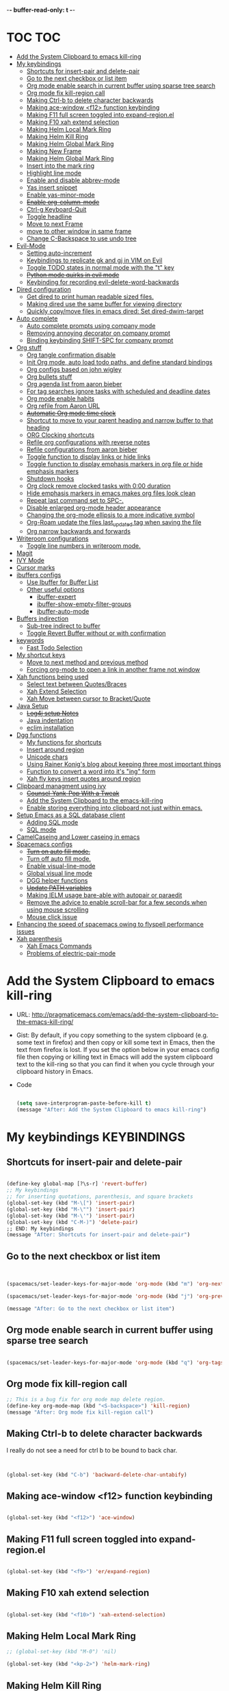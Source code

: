 -*- buffer-read-only: t -*-

#+TAGS: KEYBINDINGS ORG BUG_FIX EVIL_MODE SO_Solution TOC

* TOC                                                                   :TOC:
- [[#add-the-system-clipboard-to-emacs-kill-ring][Add the System Clipboard to emacs kill-ring]]
- [[#my-keybindings][My keybindings]]
  - [[#shortcuts-for-insert-pair-and-delete-pair][Shortcuts for insert-pair and delete-pair]]
  - [[#go-to-the-next-checkbox-or-list-item][Go to the next checkbox or list item]]
  - [[#org-mode-enable-search-in-current-buffer-using-sparse-tree-search][Org mode enable search in current buffer using sparse tree search]]
  - [[#org-mode-fix-kill-region-call][Org mode fix kill-region call]]
  - [[#making-ctrl-b-to-delete-character-backwards][Making Ctrl-b to delete character backwards]]
  - [[#making-ace-window-f12-function-keybinding][Making ace-window <f12> function keybinding]]
  - [[#making-f11-full-screen-toggled-into-expand-regionel][Making F11 full screen toggled into expand-region.el]]
  - [[#making-f10-xah-extend-selection][Making F10 xah extend selection]]
  - [[#making-helm-local-mark-ring][Making Helm Local Mark Ring]]
  - [[#making-helm-kill-ring][Making Helm Kill Ring]]
  - [[#making-helm-global-mark-ring][Making Helm Global Mark Ring]]
  - [[#making-new-frame][Making New Frame]]
  - [[#making-helm-global-mark-ring-1][Making Helm Global Mark Ring]]
  - [[#insert-into-the-mark-ring][Insert into the mark ring]]
  - [[#highlight-line-mode][Highlight line mode]]
  - [[#enable-and-disable-abbrev-mode][Enable and disable abbrev-mode]]
  - [[#yas-insert-snippet][Yas insert snippet]]
  - [[#enable-yas-minor-mode][Enable yas-minor-mode]]
  - [[#enable-org-column-mode][+Enable org-column-mode+]]
  - [[#ctrl-g-keyboard-quit][Ctrl-g Keyboard-Quit]]
  - [[#toggle-headline][Toggle headline]]
  - [[#move-to-next-frame][Move to next Frame]]
  - [[#move-to-other-window-in-same-frame][move to other window in same frame]]
  - [[#change-c-backspace-to-use-undo-tree][Change C-Backspace to use undo tree]]
- [[#evil-mode][Evil-Mode]]
  - [[#setting-auto-increment][Setting auto-increment]]
  - [[#keybindings-to-replicate-gk-and-gj-in-vim-on-evil][Keybindings to replicate gk and gj in VIM on Evil]]
  - [[#toggle-todo-states-in-normal-mode-with-the-t-key][Toggle TODO states in normal mode with the "t" key]]
  - [[#python-mode-quirks-in-evil-mode][+Python mode quirks in evil mode+]]
  - [[#keybinding-for-recording-evil-delete-word-backwards][Keybinding for recording evil-delete-word-backwards]]
- [[#dired-configuration][Dired configuration]]
  - [[#get-dired-to-print-human-readable-sized-files][Get dired to print human readable sized files.]]
  - [[#making-dired-use-the-same-buffer-for-viewing-directory][Making dired use the same buffer for viewing directory]]
  - [[#quickly-copymove-files-in-emacs-dired-set-dired-dwim-target][Quickly copy/move files in emacs dired: Set dired-dwim-target]]
- [[#auto-complete][Auto complete]]
  - [[#auto-complete-prompts-using-company-mode][Auto complete prompts using company mode]]
  - [[#removing-annoying-decorator-on-company-prompt][Removing annoying decorator on company prompt]]
  - [[#binding-keybinding-shift-spc-for-company-prompt][Binding keybinding SHIFT-SPC for company prompt]]
- [[#org-stuff][Org stuff]]
  - [[#org-tangle-confirmation-disable][Org tangle confirmation disable]]
  - [[#init-org-mode-auto-load-todo-paths-and-define-standard-bindings][Init Org mode, auto load todo paths, and define standard bindings]]
  - [[#org-configs-based-on-john-wigley][Org configs based on john wigley]]
  - [[#org-bullets-stuff][Org bullets stuff]]
  - [[#org-agenda-list-from-aaron-bieber][Org agenda list from aaron bieber]]
  - [[#for-tag-searches-ignore-tasks-with-scheduled-and-deadline-dates][For tag searches ignore tasks with scheduled and deadline dates]]
  - [[#org-mode-enable-habits][Org mode enable habits]]
  - [[#org-refile-from-aaron-url][Org refile from Aaron URL]]
  - [[#automatic-org-mode-time-clock][+Automatic Org mode time clock+]]
  - [[#shortcut-to-move-to-your-parent-heading-and-narrow-buffer-to-that-heading][Shortcut to move to your parent heading and narrow buffer to that heading]]
  - [[#org-clocking-shortcuts][ORG Clocking shortcuts]]
  - [[#refile-org-configurations-with-reverse-notes][Refile org configurations with reverse notes]]
  - [[#refile-configurations-from-aaron-bieber][Refile configurations from aaron bieber]]
  - [[#toggle-function-to-display-links-or-hide-links][Toggle function to display links or hide links]]
  - [[#toggle-function-to-display-emphasis-markers-in-org-file-or-hide-emphasis-markers][Toggle function to display emphasis markers in org file or hide emphasis markers]]
  - [[#shutdown-hooks][Shutdown hooks]]
  - [[#org-clock-remove-clocked-tasks-with-000-duration][Org clock remove clocked tasks with 0:00 duration]]
  - [[#hide-emphasis-markers-in-emacs-makes-org-files-look-clean][Hide emphasis markers in emacs makes org files look clean]]
  - [[#repeat-last-command-set-to-spc-][Repeat last command set to SPC-.]]
  - [[#disable-enlarged-org-mode-header-appearance][Disable enlarged org-mode header appearance]]
  - [[#changing-the-org-mode-ellipsis-to-a-more-indicative-symbol][Changing the org-mode ellipsis to a more indicative symbol]]
  - [[#org-roam-update-the-files-last_updated-tag-when-saving-the-file][Org-Roam update the files last_updated tag when saving the file]]
  - [[#org-narrow-backwards-and-forwards][Org narrow backwards and forwards]]
- [[#writeroom-configurations][Writeroom configurations]]
  - [[#toggle-line-numbers-in-writeroom-mode][Toggle line numbers in writeroom mode.]]
- [[#magit][Magit]]
- [[#ivy-mode][IVY Mode]]
- [[#cursor-marks][Cursor marks]]
- [[#ibuffers-configs][ibuffers configs]]
  - [[#use-ibuffer-for-buffer-list][Use Ibuffer for Buffer List]]
  - [[#other-useful-options][Other useful options]]
    - [[#ibuffer-expert][ibuffer-expert]]
    - [[#ibuffer-show-empty-filter-groups][ibuffer-show-empty-filter-groups]]
    - [[#ibuffer-auto-mode][ibuffer-auto-mode]]
- [[#buffers-indirection][Buffers indirection]]
  - [[#sub-tree-indirect-to-buffer][Sub-tree indirect to buffer]]
  - [[#toggle-revert-buffer-without-or-with-confirmation][Toggle Revert Buffer without or with confirmation]]
- [[#keywords][keywords]]
  - [[#fast-todo-selection][Fast Todo Selection]]
- [[#my-shortcut-keys][My shortcut keys]]
  - [[#move-to-next-method-and-previous-method][Move to next method and previous method]]
  - [[#forcing-org-mode-to-open-a-link-in-another-frame-not-window][Forcing org-mode to open a link in another frame not window]]
- [[#xah-functions-being-used][Xah functions being used]]
  - [[#select-text-between-quotesbraces][Select text between Quotes/Braces]]
  - [[#xah-extend-selection][Xah Extend Selection]]
  - [[#xah-move-between-cursor-to-bracketquote][Xah Move between cursor to Bracket/Quote]]
- [[#java-setup][Java Setup]]
  - [[#log4j-setup-notes][+Log4j setup Notes+]]
  - [[#java-indentation][Java indentation]]
  - [[#eclim-installation][eclim installation]]
- [[#dgg-functions][Dgg functions]]
  - [[#my-functions-for-shortcuts][My functions for shortcuts]]
  - [[#insert-around-region][Insert around region]]
  - [[#unicode-chars][Unicode chars]]
  - [[#using-rainer-konigs-blog-about-keeping-three-most-important-things][Using Rainer Konig's blog about keeping three most important things]]
  - [[#function-to-convert-a-word-into-its-ing-form][Function to convert a word into it's "ing" form]]
  - [[#xah-fly-keys-insert-quotes-around-region][Xah fly keys insert quotes around region]]
- [[#clipboard-managment-using-ivy][Clipboard managment using ivy]]
  - [[#counsel-yank-pop-with-a-tweak][+Counsel-Yank-Pop With a Tweak+]]
  - [[#add-the-system-clipboard-to-the-emacs-kill-ring][Add the System Clipboard to the emacs-kill-ring]]
  - [[#enable-storing-everything-into-clipboard-not-just-within-emacs][Enable storing everything into clipboard not just within emacs.]]
- [[#setup-emacs-as-a-sql-database-client][Setup Emacs as a SQL database client]]
  - [[#adding-sql-mode][Adding SQL mode]]
  - [[#sql-mode][SQL mode]]
- [[#camelcaseing-and-lower-caseing-in-emacs][CamelCaseing and Lower caseing in emacs]]
- [[#spacemacs-configs][Spacemacs configs]]
  - [[#turn-on-auto-fill-mode][+Turn on auto fill mode.+]]
  - [[#turn-off-auto-fill-mode][Turn off auto fill mode.]]
  - [[#enable-visual-line-mode][Enable visual-line-mode]]
  - [[#global-visual-line-mode][Global visual line mode]]
  - [[#dgg-helper-functions][DGG helper functions]]
  - [[#update-path-variables][+Update PATH variables+]]
  - [[#making-ielm-usage-bare-able-with-autopair-or-paraedit][Making IELM usage bare-able with autopair or paraedit]]
  - [[#remove-the-advice-to-enable-scroll-bar-for-a-few-seconds-when-using-mouse-scrolling][Remove the advice to enable scroll-bar for a few seconds when using mouse scrolling]]
  - [[#mouse-click-issue][Mouse click issue]]
- [[#enhancing-the-speed-of-spacemacs-owing-to-flyspell-performance-issues][Enhancing the speed of spacemacs owing to flyspell performance issues]]
- [[#xah-parenthesis][Xah parenthesis]]
  - [[#xah-emacs-commands][Xah Emacs Commands]]
  - [[#problems-of-electric-pair-mode][Problems of electric-pair-mode]]

* Add the System Clipboard to emacs kill-ring
- URL: http://pragmaticemacs.com/emacs/add-the-system-clipboard-to-the-emacs-kill-ring/

- Gist:
  By default, if you copy something to the system clipboard (e.g. some text in firefox) and then copy or kill some text in Emacs, then the text from firefox is lost. If you set the option below in your emacs config file then copying or killing text in Emacs will add the system clipboard text to the kill-ring so that you can find it when you cycle through your clipboard history in Emacs.

- Code
  #+BEGIN_SRC emacs-lisp :results silent

    (setq save-interprogram-paste-before-kill t)
    (message "After: Add the System Clipboard to emacs kill-ring")

  #+END_SRC


* My keybindings                                                :KEYBINDINGS:

** Shortcuts for insert-pair and delete-pair
#+BEGIN_SRC emacs-lisp :results silent

  (define-key global-map [?\s-r] 'revert-buffer)
  ;; My keybindings
  ;; for inserting quotations, parenthesis, and square brackets
  (global-set-key (kbd "M-\[") 'insert-pair)
  (global-set-key (kbd "M-\"") 'insert-pair)
  (global-set-key (kbd "M-\'") 'insert-pair)
  (global-set-key (kbd "C-M-)") 'delete-pair)
  ;; END: My keybindings
  (message "After: Shortcuts for insert-pair and delete-pair")

#+END_SRC

** Go to the next checkbox or list item
#+BEGIN_SRC emacs-lisp :results silent


  (spacemacs/set-leader-keys-for-major-mode 'org-mode (kbd "m") 'org-next-item)

  (spacemacs/set-leader-keys-for-major-mode 'org-mode (kbd "j") 'org-previous-item)

  (message "After: Go to the next checkbox or list item")
#+END_SRC

** Org mode enable search in current buffer using sparse tree search
#+BEGIN_SRC emacs-lisp :results silent

  (spacemacs/set-leader-keys-for-major-mode 'org-mode (kbd "q") 'org-tags-sparse-tree)

#+END_SRC

** Org mode fix kill-region call
#+begin_src emacs-lisp :results silent
  ;; This is a bug fix for org mode map delete region.
  (define-key org-mode-map (kbd "<S-backspace>") 'kill-region)
  (message "After: Org mode fix kill-region call")
#+end_src




** Making Ctrl-b to delete character backwards
I really do not see a need for ctrl b to be bound to back char.
#+BEGIN_SRC emacs-lisp :results silent


  (global-set-key (kbd "C-b") 'backward-delete-char-untabify)

#+END_SRC


** Making ace-window <f12> function keybinding
#+BEGIN_SRC emacs-lisp :results silent

(global-set-key (kbd "<f12>") 'ace-window)

#+END_SRC

** Making F11 full screen toggled into expand-region.el
#+BEGIN_SRC emacs-lisp :results silent

  (global-set-key (kbd "<f9>") 'er/expand-region)

#+END_SRC

** Making F10 xah extend selection
#+BEGIN_SRC emacs-lisp :results silent

  (global-set-key (kbd "<f10>") 'xah-extend-selection)

#+END_SRC

** Making Helm Local Mark Ring
#+BEGIN_SRC emacs-lisp :results silent
  ;; (global-set-key (kbd "M-0") 'nil)

  (global-set-key (kbd "<kp-2>") 'helm-mark-ring)

#+END_SRC

** Making Helm Kill Ring
#+BEGIN_SRC emacs-lisp :results silent

  (global-set-key (kbd "<kp-1>") 'helm-show-kill-ring)

#+END_SRC

** Making Helm Global Mark Ring
#+BEGIN_SRC emacs-lisp :results silent

  ;; (global-set-key (kbd "<kp-4>") 'helm-global-mark-ring)

#+END_SRC

** Making New Frame
#+BEGIN_SRC emacs-lisp :results silent

  (global-set-key (kbd "<kp-4>") 'make-frame)

#+END_SRC

** Making Helm Global Mark Ring
#+BEGIN_SRC emacs-lisp :results silent

  (global-set-key (kbd "<kp-5>") 'follow-mode)

#+END_SRC

** Insert into the mark ring
#+BEGIN_SRC emacs-lisp :results silent
  (global-set-key (kbd "<kp-6>") 'set-mark-command)
#+END_SRC

** Highlight line mode                                          :deprecated:

#+BEGIN_SRC emacs-lisp :results silent
  ;; (global-set-key (kbd "<kp-7>") 'hl-line-mode)
#+END_SRC


** Enable and disable abbrev-mode
  #+begin_src emacs-lisp :results silent
  (global-set-key (kbd "<kp-7>") 'abbrev-mode)
  #+end_src

** Yas insert snippet
#+BEGIN_SRC emacs-lisp :results silent
  (global-set-key (kbd "<kp-8>") 'yas-insert-snippet)
#+END_SRC


** Enable yas-minor-mode
#+BEGIN_SRC emacs-lisp :results silent
  (global-set-key (kbd "<kp-3>") 'yas-minor-mode)
#+END_SRC


** +Enable org-column-mode+
#+BEGIN_SRC emacs-lisp :results silent
  ;; (global-set-key (kbd "<kp-9>") 'org-columns)
#+END_SRC


** Ctrl-g Keyboard-Quit
#+BEGIN_SRC emacs-lisp :results silent
  (global-set-key (kbd "<kp-0>") 'keyboard-quit)
#+END_SRC

** Toggle headline
#+BEGIN_SRC emacs-lisp :results silent
  (global-set-key (kbd "<f2>") 'spacemacs/toggle-mode-line)
#+END_SRC



** Move to next Frame
#+BEGIN_SRC emacs-lisp :results silent
  (global-set-key (kbd "<kp-9>") 'other-frame)
#+END_SRC

** move to other window in same frame
#+BEGIN_SRC emacs-lisp :results silent
  (global-set-key (kbd "<insert>") 'other-window)
#+END_SRC

** Change C-Backspace to use undo tree
#+BEGIN_SRC emacs-lisp :results silent

(global-unset-key (kbd "<C-backspace>"))
(global-set-key (kbd "<C-backspace>") 'undo-tree-undo)

#+END_SRC


* Evil-Mode                                                       :EVIL_MODE:
** Setting auto-increment
:PROPERTIES:
:ID:       78cd2a12-c3cc-49b5-a0cd-16995bda665f
:END:
- URL :: [[Https://github.com/syl20bnr/spacemacs/issues/9914][URL-used-to-resolve-issue]]

#+BEGIN_SRC emacs-lisp :results silent
;; (require 'evil-numbers)
1
(evil-define-key 'normal global-map (kbd "C-a") 'evil-numbers/inc-at-pt)
(evil-define-key 'normal global-map (kbd "C-s") 'evil-numbers/dec-at-pt)
;; (evil-define-key 'normal global-map (kbd "C-x") 'evil-numbers/dec-at-pt)
(message "After: Setting auto-increment")
#+END_SRC
** Keybindings to replicate gk and gj in VIM on Evil           :KEYBINDINGS:
#+BEGIN_SRC emacs-lisp :results silent
  ;; (with-eval-after-load 'evil-maps
  ;;   (spacemacs/set-leader-keys-for-major-mode 'evil-mode (kbd "oj") 'evil-next-line)
  ;;   (spacemacs/set-leader-keys-for-major-mode 'evil-mode (kbd "ok") 'evil-previous-line))

  (spacemacs/set-leader-keys-for-minor-mode 'evil-mode (kbd "oj") 'evil-next-line)
  (spacemacs/set-leader-keys-for-minor-mode 'evil-mode (kbd "oj") 'evil-next-line)

  (spacemacs/set-leader-keys-for-major-mode 'evil-mode (kbd "oj") 'evil-next-line)
  (spacemacs/set-leader-keys-for-major-mode 'evil-mode (kbd "ok") 'evil-previous-line)

  (spacemacs/set-leader-keys "oj" 'evil-next-line)
  (spacemacs/set-leader-keys "ok" 'evil-previous-line)

  (message "After: Keybindings to replicate gk and gj in VIM on Evil")
#+END_SRC
** Toggle TODO states in normal mode with the "t" key          :KEYBINDINGS:
#+BEGIN_SRC emacs-lisp :tangle no :results silent

  ;; Toggle TODO states in normal mode with the "Tt" key
  ;; (evil-define-key 'normal org-mode-map "Tt" 'org-todo)
;; (message "After: Toggle TODO states in normal mode with the "t" key")

#+END_SRC
** +Python mode quirks in evil mode+                     :KEYBINDINGS:BUG_FIX:
#+BEGIN_SRC emacs-lisp :tangle no :results silent

  ;; (setq evilmi-always-simple-jump t) is an option for advanced users. Jump algorithm using python indentation is still usable but with lower priority when this flag is on.
  ;; https://github.com/redguardtoo/evil-matchit/issues/75
  ;; (setq evilmi-always-simple-jump t)
  ;; (setq revert-without-query '(".*"))
  ;; (global-auto-revert-mode)

#+END_SRC
** Keybinding for recording evil-delete-word-backwards
#+BEGIN_SRC emacs-lisp :results silent

    ;; (evil-define-key 'insert global-map (kbd "C-w") 'evil-delete-backward-word)


    ;; (define-key evil-insert-state-map (kbd "C-w") 'evil-delete-backward-word)

  (global-set-key (kbd "C-w") 'evil-delete-backward-word)
  ;; (define-key evil-insert-state-map (kbd "C-w") 'evil-delete-backward-word)
  ;; (evil-define-key 'insert global-map (kbd "C-w") 'evil-delete-backward-word)
  (message "After: Keybinding for recording evil-delete-word-backward")

#+END_SRC


* Dired configuration
** Get dired to print human readable sized files.
#+BEGIN_SRC emacs-lisp :results silent

  (setq dired-listing-switches "-alh")
  (message "After: Get dired to print human readable sized files.")

#+END_SRC

** Making dired use the same buffer for viewing directory
#+BEGIN_SRC emacs-lisp :results silent

  (require 'dired )

  (define-key dired-mode-map (kbd "RET") 'dired-find-alternate-file) ; was dired-advertised-find-file

  (define-key dired-mode-map (kbd "^") (lambda () (interactive) (find-alternate-file "..")))  ; was dired-up-director

  (message "After: Making dired use the same buffer for viewing directory")
#+END_SRC


** Quickly copy/move files in emacs dired: Set dired-dwim-target
URL: https://emacs.stackexchange.com/questions/5603/how-to-quickly-copy-move-file-in-emacs-dired
#+BEGIN_SRC emacs-lisp :results silent

  (setq dired-dwim-target t)

  (message "After: Quickly copy/move files in emacs dired: Set dired-dwim-target")

#+END_SRC

* Auto complete
** Auto complete prompts using company mode
URL: https://github.com/syl20bnr/spacemacs/issues/4284
#+BEGIN_SRC emacs-lisp :results silent

  (add-hook 'company-mode-hook
            (lambda()
              (global-set-key (kbd "S-SPC") 'company-complete)))
(message "After: Auto complete prompts using company mode")
#+END_SRC
** Removing annoying decorator on company prompt
URL: https://www.reddit.com/r/emacs/comments/n41prc/what_is_this_abc_prefix_in_company_mode_that_i/
#+BEGIN_SRC emacs-lisp :results silent

;; Config auto complete
;; not necessary because of spacemacs config layer
;; (setq company-idle-delay 0.1)

;; remove the annoying abc characters in complete-at-point
;; company-complete
;;
(setq company-format-margin-function nil)
(message "After: Removing annoying decorator on company prompt")

#+END_SRC
** Binding keybinding SHIFT-SPC for company prompt
#+BEGIN_SRC emacs-lisp :results silent

  (add-hook 'company-mode-hook
            (lambda()
              (global-set-key (kbd "S-SPC") 'company-complete)))
(message "After: Binding keybinding SHIFT-SPC for company prompt")
#+END_SRC


* Org stuff                                                             :ORG:
** Org tangle confirmation disable
Stop asking for code evaluation confirmation every single time
url: [[https://emacs.stackexchange.com/questions/2945/org-babel-eval-with-no-confirmation-is-explicit-eval-yes][yes stop asking every time]]
#+BEGIN_SRC emacs-lisp :results silent
  (defun dgg/org-confirm-babel-evaluate (lang body)
    (not (or
          (string= lang "java")
          (string= lang "python")
          (string= lang "C")
          (string= lang "c++")
          (string= lang "plantuml")
          ;; (string= lang "elisp")
          ;; (string= lang "shell")
          (string= lang "cpp"))))
  (setq org-confirm-babel-evaluate 'dgg/org-confirm-babel-evaluate)
  (message "After: Org tangle confirmation disable")
#+END_SRC

** Init Org mode, auto load todo paths, and define standard bindings
#+BEGIN_SRC emacs-lisp :results silent
;;;
;;;  Org Mode
;;;
(add-to-list 'load-path (expand-file-name "~/git/org-mode/lisp"))
(add-to-list 'auto-mode-alist '("\\.\\(org\\|org_archive\\|txt\\)$" . org-mode))
(require 'org)
(message "after: init org mode, auto load todo paths, and define standard bindings")
;;(setq org-directory "~/dropbox/org ~/workdir/inter/interview")
;;(setq org-default-notes-file "~/dropbox/org/refile.org")

;;
;; Standard key bindings
;; (global-set-key "\C-cb" 'org-iswitchb)

#+END_SRC

** Org configs based on john wigley

- Blog: [[http://newartisans.com/2007/08/using-org-mode-as-a-day-planner/][notes-john-wigley]]

#+BEGIN_SRC emacs-lisp :results silent

  (setq org-agenda-start-on-weekday nil)
  (setq org-agenda-skip-deadline-if-done t)
  (setq org-agenda-skip-scheduled-if-done t)
  (message "After:Org configs based on john wigley")

#+END_SRC

** Org bullets stuff
#+BEGIN_SRC emacs-lisp :results silent
  ;; https://orgmode.org/manual/Handling-links.html
  (global-set-key (kbd "C-c l") 'org-store-link)
  ;; (global-set-key "\C-cl" 'org-store-link)
  (global-set-key (kbd "C-c a") 'org-agenda)
  ;; (global-set-key "\C-ca" 'org-agenda)
  (global-set-key (kbd "C-c C-l") 'org-insert-link)
  ;;(add-hook 'org-load-hook
  ;;  (lambda ()
  ;;    (define-key org-mode-map "\M-n" 'org-next-link)
  ;;    (define-key org-mode-map "\M-p" 'org-previous-link)))

  ;; setting fontify for better java
  ;; further explanantion here:
  ;; https://orgmode.org/worg/org-contrib/babel/examples/fontify-src-code-blocks.html
  ;; (setq org-src-fontify-natively t)
  (message "After: Org bullets stuff")
#+END_SRC

** Org agenda list from aaron bieber
Using the agenda: [https://blog.aaronbieber.com/2016/01/30/dig-into-org-mode.html]

- Good ::
    #+BEGIN_SRC emacs-lisp :results silent

    (defun dgg-pop-to-org-agenda (split)
      "Visit the org agenda, in the current window or a SPLIT."
      (interactive "P")
      (org-agenda-list)
      (when (not split)
          (delete-other-windows)))

    ;; (define-key global-map (kbd "C-<f12>") 'dgg-pop-to-org-agenda)
    (global-set-key (kbd "C-<f12>") 'dgg-pop-to-org-agenda)
    (message "After: Org agenda list from aaron bieber")
    #+END_SRC


    The "dgg" part is just a namespace prefix that I use for all of my custom functions for historical reasons I won't go into; the important part is the ~split~ argument, which allows me to optionally allow the window to split as it does normally by specifying a prefix.


** For tag searches ignore tasks with scheduled and deadline dates
#+BEGIN_SRC emacs-lisp :results silent
  (setq org-agenda-tags-todo-honor-ignore-options t)
  (message "After: For tag searches ignore tasks with scheduled and deadline dates")
#+END_SRC

** Org mode enable habits
[[http://lists.gnu.org/archive/html/emacs-orgmode//2010-04/msg00122.html][enable org habits]]

#+BEGIN_SRC emacs-lisp :results silent
  ;; Adding org-habit to the end of the list
  (add-to-list 'org-modules 'org-habit t)

  (setq org-habit-graph-column 80)
  (setq org-habit-show-habits-only-for-today nil)
  (message "After: Org mode enable habits")
#+END_SRC

** Org refile from Aaron URL
[[https://blog.aaronbieber.com/2017/03/19/organizing-notes-with-refile.html][refile-notes-aaron-blog]]

- Refile targets with lower level
  #+BEGIN_SRC emacs-lisp :results silent
    (setq org-refile-targets '((nil :maxlevel . 10)
                               (org-agenda-files :maxlevel . 5)))
    (message "After: Refile targets with lower level")
  #+END_SRC

- Refile to the Top Level
  #+BEGIN_SRC emacs-lisp :results silent
  (setq org-refile-use-outline-path 'file)
  (message "After: Refile to the Top Level")
  #+END_SRC
- Creating new parents
  #+BEGIN_SRC emacs-lisp :results silent
  (setq org-outline-path-complete-in-steps nil)
  (message "After: Creating new parents")
  #+END_SRC
- Creating New Parents
  #+BEGIN_SRC emacs-lisp :results silent
  (setq org-refile-allow-creating-parent-nodes 'confirm)
  (message "After: Creating New Parents")
  #+END_SRC

** +Automatic Org mode time clock+
URLs used for this feature:
- [[https://lists.gnu.org/archive/html/emacs-orgmode/2009-04/msg00315.html][discussion]]
- [[https://www.gnu.org/software/emacs/manual/html_node/elisp/Advising-Functions.html][what's advicing function do?]]
-[[https://sachachua.com/blog/2007/12/clocking-time-with-emacs-org/#disqus_thread][ sacha's notes for the same feature]]
#+BEGIN_SRC emacs-lisp :results silent
    ;; (setq org-clock-in-switch-to-state "IN_PROGRESS")

    ;; https://lists.gnu.org/archive/html/emacs-orgmode/2009-04/msg00315.html
    ;; org-mode automatic clocking on TODO
    ;; ------------------------------------------------------------------
    ;; (defun sacha/org-clock-in-if-starting ()
    ;;   "Clock in when the task is marked IN_PROGRESS."
    ;;   (when (and (string= org-state "IN_PROGRESS")
    ;;              (not (string= org-last-state org-state)))
    ;;     (org-clock-in)))

    ;; (defadvice org-clock-in (after sacha activate)
    ;;   "Set this task's status to 'IN_PROGRESS'."
    ;;   (org-todo "IN_PROGRESS"))

    ;; (defadvice org-clock-out (after sacha activate)
    ;;   "When clocking out set this task's status to 'WAITING'.
    ;; When you want to close a task simply state change to 'DONE'"
    ;;   (when (not (string= org-state "DONE")) (org-todo "WAITING")))

    ;; (defun sacha/org-clock-out-if-waiting ()
    ;;   "Clock out when the task is marked WAITING."
    ;;   (when (and (string= org-state "WAITING")
    ;;              (not (string= org-last-state org-state)))
    ;;     (org-clock-out)))
    ;;    (when (and (string= state "WAITING")
    ;;               (equal (marker-buffer org-clock-marker) (current-buffer))
    ;;               (< (point) org-clock-marker)
    ;;               (> (save-excursion (outline-next-heading) (point))
    ;;	                 org-clock-marker)
    ;;	            (not (string= last-state state)))

    ;; (add-hook 'org-clock-out-hook 'sacha/org-clock-out-if-waiting)
    ;; (add-hook 'org-after-todo-state-change-hook 'sacha/org-clock-in-if-starting)
    ;; (add-hook 'org-after-todo-state-change-hook 'sacha/org-clock-out-if-waiting)

    ;; start the clock if there is a IN_PROGRESS todo tag in template
    ;--------------------------------------------------------------------
    ;; (add-hook 'org-clock-in-hook 'my-start-clock-if-needed)
    ;; (add-hook 'org-clock-in-hook 'sacha/org-clock-in-if-starting)
    ;; (add-hook 'org-remember-before-finalize-hook 'my-start-clock-if-needed)

  ;; (defun my-start-clock-if-needed ()
  ;;     (save-excursion
  ;;       (goto-char (point-min))
  ;;       (when (re-search-forward "*+ IN_PROGRESS" nil t)
  ;;         (change-todo-state-on-old-clock)
  ;;         (org-clock-in))))

    ; change the state of the old clock
    ;---------------------------------------------------------------------------
  ;;   (defun change-todo-state-on-old-clock ()
  ;;     "Change the state of the old clock.
  ;; Function old-clock needs state changed if WAITING."
  ;;     (save-excursion
  ;;       (progn
  ;;         (when (marker-buffer org-clock-marker)
  ;;           (set-buffer (marker-buffer org-clock-marker))
  ;;           (goto-char (point-min))
  ;;           (when  (re-search-forward "^\*+ IN_PROGRESS" nil t)
  ;;             (org-todo "WAITING"))))))


#+END_SRC

** Shortcut to move to your parent heading and narrow buffer to that heading :KEYBINDINGS:
#+BEGIN_SRC emacs-lisp :results silent

  (spacemacs/set-leader-keys-for-major-mode 'org-mode "sp" 'mb/org-narrow-to-parent)
  (message "After: Shortcut to move to your parent heading and narrow buffer to that heading")

#+END_SRC

** ORG Clocking shortcuts                                      :KEYBINDINGS:
#+BEGIN_SRC emacs-lisp :results silent

  (spacemacs/set-leader-keys-for-major-mode 'org-mode "I" 'org-clock-in)
  (spacemacs/set-leader-keys-for-major-mode 'org-mode "O" 'org-clock-out)
  (message "After: ORG Clocking shortcuts")

#+END_SRC


** Refile org configurations with reverse notes
#+BEGIN_SRC emacs-lisp :results silent

  ;; Refile notes to top
  (setq org-reverse-note-order t)
  (message "After: Refile org configurations with reverse notes")
#+END_SRC

** Refile configurations from aaron bieber
#+BEGIN_SRC emacs-lisp :results silent

  ;; Refile URL
  ;; configurations: https://blog.aaronbieber.com/2017/03/19/organizing-notes-with-refile.html
  ;; adding current file into refile target: https://www.reddit.com/r/orgmode/comments/g5006o/can_you_add_the_current_file_to_orgrefiletargets/
  ;; (setq org-refile-targets '((org-agenda-files :maxlevel . 5)
  ;;                            (org-buffer-list :maxlevel . 2)))
  (setq org-refile-targets '((nil :maxlevel . 9)
                             (org-agenda-files :maxlevel . 5)))
  (setq org-refile-use-outline-path 'file)
  (setq org-outline-path-complete-in-steps nil)
  (setq org-refile-allow-creating-parent-nodes 'confirm)
  (message "After: Refile configurations from aaron bieber")


#+END_SRC


** Toggle function to display links or hide links              :KEYBINDINGS:
:PROPERTIES:
:ID:       71089dbe-9801-4e81-a78e-a21a59023bc1
:END:
URL: https://emacs.stackexchange.com/questions/5387/show-org-mode-hyperlink-as-plain-text
#+BEGIN_SRC emacs-lisp :results silent
  (defun dgg-org-toggle-link-display ()
      "Toggle the literal or descriptive display of links."
      (interactive)
      (if org-descriptive-links
          (progn (org-remove-from-invisibility-spec '(org-link))
                  (org-restart-font-lock)
                  (setq org-descriptive-links nil))
          (progn (add-to-invisibility-spec '(org-link))
                (org-restart-font-lock)
                (setq org-descriptive-links t))))

  (spacemacs/set-leader-keys-for-major-mode 'org-mode "l" 'dgg-org-toggle-link-display)
  (message "After: Toggle function to display links or hide links")
#+END_SRC

** Toggle function to display emphasis markers in org file or hide emphasis markers :KEYBINDINGS:
Inspiration: [[id:71089dbe-9801-4e81-a78e-a21a59023bc1][Toggle function to display links or hide links]]
#+BEGIN_SRC emacs-lisp :results silent
  (defun dgg-org-toggle-emphasis-display ()
    "Toggle the emphasis markers or show emphasis markers in org file."
    (interactive)
    (if org-hide-emphasis-markers
        (progn
          (setq org-hide-emphasis-markers nil)
          (message "setq org-hide-emphasis-markers=%s" org-hide-emphasis-markers))
        (progn
          (setq org-hide-emphasis-markers t)
          (message "setq org-hide-emphasis-markers=%s" org-hide-emphasis-markers))))

  (spacemacs/set-leader-keys-for-major-mode 'org-mode "h" 'dgg-org-toggle-emphasis-display)
  (message "After: Toggle function to display emphasis markers in org file or hide emphasis markers")
#+END_SRC

** Shutdown hooks
URL: [[https://emacs.stackexchange.com/questions/21754/how-to-automatically-save-all-org-files-after-marking-a-repeating-item-as-done-i][SO]]

#+BEGIN_SRC emacs-lisp :results silent

  ;; ORG-AGENDA CONFIGURATION
  ;; adding line numbers in tangle code blocks when hitting C-c '
  ;; Wrap long lines in org-mode
  ;; (add-hook 'org-mode-hook 'auto-fill-mode)
  ;; Force headings to be the same Size. Not sure if I'm crazy...
  (add-hook 'org-load-hook #'mb/org-mode-hook)

  ;; Ensure buffers are saved automatically to prevent sync errors
  ;; (add-hook 'auto-save-hook 'org-save-all-org-buffers)

  ;; Save file (if it exists) when cycling TODO states
  (advice-add 'org-todo           :after 'mb/save-buffer-if-file)
  (advice-add 'org-deadline       :after 'mb/save-buffer-if-file)
  (advice-add 'org-schedule       :after 'mb/save-buffer-if-file)
  (advice-add 'org-store-log-note :after 'mb/save-buffer-if-file)
  (message "After: Shutdown hooks")

#+END_SRC

** Org clock remove clocked tasks with 0:00 duration
URL: http://doc.norang.ca/org-mode.html#CaptureTemplates
#+BEGIN_SRC emacs-lisp :results silent

;; Sometimes I change tasks I'm clocking quickly - this removes clocked tasks with 0:00 duration
(setq org-clock-out-remove-zero-time-clocks t)
(message "After: Org clock remove clocked tasks with 0:00 duration")

#+END_SRC


** Hide emphasis markers in emacs makes org files look clean
URL: [[http://doc.norang.ca/org-mode.html#CaptureTemplates][norang]]
#+BEGIN_SRC emacs-lisp :results silent

  ;; (setq org-hide-emphasis-markers t)
  (message "After: Hide emphasis markers in emacs makes org files look clean")

#+END_SRC

** Repeat last command set to SPC-.
#+begin_src emacs-lisp :results silent

  (spacemacs/set-leader-keys (kbd ".") 'repeat-complex-command)
  (message "After: Repeat last command set to SPC-.")

#+end_src

** Disable enlarged org-mode header appearance                 :SO_Solution:
Many themes seem to increase size of headers based on the level. I absolutely hate this, but would still want to keep the theme for headers. I found this solution on stack overflow.
URL: [[https://emacs.stackexchange.com/questions/22584/disable-enlarged-org-mode-header-appearance][SO-solution-for-enlarged-org-mode-headers]]
#+BEGIN_SRC emacs-lisp :results silent

  (defun my/org-mode-hook ()
    "Stop the org-level headers from increasing in height relative to the other text."
    (dolist (face '(org-level-1
                    org-level-2
                    org-level-3
                    org-level-4
                    org-level-5))
    (set-face-attribute face nil :weight 'semi-bold :height 1.0)))

  (add-hook 'org-mode-hook #'my/org-mode-hook)
  (message "After: Disable enlarged org-mode header appearance")

#+END_SRC



** Changing the org-mode ellipsis to a more indicative symbol
URL: https://endlessparentheses.com/changing-the-org-mode-ellipsis.html
- Content of the URL not sure if this guys blog will stay forever
  Changing the org-mode ellipsis 02 Nov 2015, by Artur Malabarba.
  The dot-dot-dot ellipsis that org-mode uses to indicate hidden content is usually just fine. It’s only when you’re staring at a document where every line is a folded headline, that you start to feel like they’re a little too much “in your face”. I have a few org files with thousands of lines and hundreds of headlines, and changing that ... to something shorter greatly reduces visual clutter.

  The more straightforward option is to use a proper ellipsis character (the same effect with a third the length).

  (setq org-ellipsis "…")

  The one I’m currently using is a cornered arrow.

  (setq org-ellipsis "⤵")

  Other interesting characters are ▼, ↴, ⬎, ⤷, and ⋱.

- Code
  #+BEGIN_SRC emacs-lisp :results silent

  (setq org-ellipsis "⤵")
  (message "After: Changing the org-mode ellipsis to a more indicative symbol")
  #+END_SRC


** Org-Roam update the files last_updated tag when saving the file

- Description
  There's a healthy discussion here and Zaeph has given a clear example: [[https://org-roam.discourse.group/t/update-a-field-last-modified-at-save/321/4][URL]]
- Code
  #+BEGIN_SRC emacs-lisp :results silent

      (add-hook 'before-save-hook #'zp/org-set-last-modified)

      (defun zp/org-find-time-file-property (property &optional anywhere)
        "Return the position of the time file PROPERTY if it exists.
      When ANYWHERE is non-nil, search beyond the preamble."
        (save-excursion
          (goto-char (point-min))
          (let ((first-heading
                 (save-excursion
                   (re-search-forward org-outline-regexp-bol nil t))))
            (when (re-search-forward (format "^#\\+%s:" property)
                                     (if anywhere nil first-heading)
                                     t)
              (point)))))

      (defun zp/org-has-time-file-property-p (property &optional anywhere)
        "Return the position of time file PROPERTY if it is defined.
      As a special case, return -1 if the time file PROPERTY exists but
      is not defined."
        (when-let ((pos (zp/org-find-time-file-property property anywhere)))
          (save-excursion
            (goto-char pos)
            (if (and (looking-at-p " ")
                     (progn (forward-char)
                            (org-at-timestamp-p 'lax)))
                pos
              -1))))

      (defun zp/org-set-time-file-property (property &optional anywhere pos)
        "Set the time file PROPERTY in the preamble.
      When ANYWHERE is non-nil, search beyond the preamble.
      If the position of the file PROPERTY has already been computed,
      it can be passed in POS."
        (when-let ((pos (or pos
                            (zp/org-find-time-file-property property))))
          (save-excursion
            (goto-char pos)
            (if (looking-at-p " ")
                (forward-char)
              (insert " "))
            (delete-region (point) (line-end-position))
            (let* ((now (format-time-string "[%Y-%m-%d %a %H:%M]")))
              (insert now)))))

      (defun zp/org-set-last-modified ()
        "Update the LAST_MODIFIED file property in the preamble."
        (when (derived-mode-p 'org-mode)
          (zp/org-set-time-file-property "LAST_MODIFIED")))

    (message "After: Org-Roam update the files last_updated tag when saving the file")

  #+END_SRC


** Org narrow backwards and forwards
URL: https://github.com/zaeph/.emacs.d/blob/master/lisp/zp-org.el
#+BEGIN_SRC emacs-lisp :results silent
  ;; source https://github.com/zaeph/.emacs.d/blob/master/lisp/zp-org.el
  (defun zp/org-narrow-forwards ()
    "Move to the next subtree at same level, and narrow the buffer to it."
    (interactive)
    (widen)
    (org-forward-heading-same-level 1)
    (org-narrow-to-subtree)
    (when (called-interactively-p 'any)
      (message "Narrowing to next tree.")))

  (defun zp/org-narrow-backwards ()
    "Move to the next subtree at same level, and narrow the buffer to it."
    (interactive)
    (widen)
    (org-backward-heading-same-level 1)
    (org-narrow-to-subtree)
    (when (called-interactively-p 'any)
      (message "Narrowing to previous tree.")))

  (spacemacs/set-leader-keys-for-major-mode 'org-mode "nf" 'zp/org-narrow-forwards)
  (spacemacs/set-leader-keys-for-major-mode 'org-mode "nb" 'zp/org-narrow-backwards)
  (message "After: Org narrow backwards and forwards")
#+END_SRC


* Writeroom configurations

** Toggle line numbers in writeroom mode.                      :KEYBINDINGS:
URL: Fix the before evaluation error from here: https://github.com/syl20bnr/spacemacs/pull/9087/files#
#+BEGIN_SRC emacs-lisp :results silent

  (with-eval-after-load 'writeroom
    (spacemacs/set-leader-keys-for-minor-mode 'writeroom-mode "n" 'spacemacs/toggle-line-numbers))
  (message "After: Toggle line numbers in writeroom mode.")
#+END_SRC


* Magit
I use magit to handle version control. It’s lovely, but I tweak a few things:

- I bring up the status menu with C-x g.
- Use evil keybindings with magit.
- The default behavior of magit is to ask before pushing. I haven’t had any problems with accidentally pushing, so I’d rather not confirm that every time.
- Per tpope’s suggestions, highlight commit text in the summary line that goes beyond 50 characters.
- On the command line I’ll generally push a new branch with a plain old git push, which automatically creates a tracking branch on (usually) origin. Magit, by default, wants me to manually specify an upstream branch. This binds P P to magit-push-implicitly, which is just a wrapper around git push -v. Convenient!
- I’d like to start in the insert state when writing a commit message.

#+BEGIN_SRC emacs-lisp :results silent
  (use-package magit
    :bind
    ("C-x g" . magit-status)

    :config
    ;; (use-package evil-magit)
    (use-package with-editor)
    (setq magit-push-always-verify nil)
    (setq git-commit-summary-max-length 50)

    ;; (with-eval-after-load 'magit-remote
    ;;   (magit-define-popup-action 'magit-push-popup ?P
    ;;     'magit-push-implicitly--desc
    ;;     'magit-push-implicitly ?p t))

    ;; (add-hook 'with-editor-mode-hook 'evil-insert-state)
    )
  (message "After: Magit")
#+END_SRC

* IVY Mode
URL : [[https://oremacs.com/swiper/#key-bindings][key-bindings]]

#+BEGIN_SRC emacs-lisp :results silent

(ivy-mode 1)

(global-set-key (kbd "C-x s") 'swiper)
(message "After: IVY Mode")
#+END_SRC

* Cursor marks
Setting cursor location by marking locations
http://ergoemacs.org/emacs/emacs_jump_to_previous_position.html

To set a mark in emacs use
| keyboard shortcut | Function call      |
|-------------------+--------------------|
| C-c %             | org-mark-ring-push |
| C-c &             | org-mark-ring-goto |

Don't allow more than 6 locations in the buffer
#+BEGIN_SRC emacs-lisp :results silent
(setq mark-ring-max 40)
(setq global-mark-ring-max 40)
#+END_SRC

Tip: Single key <F7> and popping from mark-ring by <F8>
#+BEGIN_SRC emacs-lisp :results silent
  (defun xah-pop-local-mark-ring ()
    "Move cursor to last mark position of current buffer.
  Call this repeatedly will cycle all positions in `mark-ring'.
  URL `http://ergoemacs.org/emacs/emacs_jump_to_previous_position.html'
  Version 2016-04-04"
    (interactive)
    (set-mark-command t))

  ;; (global-set-key (kbd "<f7>") 'pop-global-mark)
  ;; (global-set-key (kbd "<f8>") 'xah-pop-local-mark-ring)
  (message "After: Cursor marks")
#+END_SRC

* ibuffers configs
The source for these configuratios are the following URLs:
URL: [[http://martinowen.net/blog/2010/02/03/tips-for-emacs-ibuffer.html][ibuffers-instructions]]
URL: [[https://cestlaz.github.io/posts/using-emacs-34-ibuffer-emmet/][ibuffer-emmet-mz]]

To use Ibuffer do the following:

** Use Ibuffer for Buffer List
#+BEGIN_SRC emacs-lisp :results silent
  (global-set-key (kbd "C-x C-b") 'ibuffer) ;; Use Ibuffer for Buffer List
  (message "After: Use Ibuffer for Buffer List")
  #+END_SRC

** Other useful options
   There are a few other useful options that I didn’t find out about until I looked through the source:

*** ibuffer-expert
     Unless you turn this variable on you will be prompted every time you want to delete a buffer, even unmodified ones, which is way too cautious for most people. You’ll still be prompted for confirmation when deleting modified buffers after the option has been turned off.
     #+BEGIN_SRC emacs-lisp :results silent
       (setq ibuffer-expert t)
       (message "After: ibuffer-expert")
     #+END_SRC

*** ibuffer-show-empty-filter-groups
     Turning off ibuffer-show-empty-filter-groups is particularly useful, because the empty filter groups can really clutter things up.
     #+BEGIN_SRC emacs-lisp :results silent
       (setq ibuffer-show-empty-filter-groups nil)
       (message "After: ibuffer-show-empty-filter-groups")
     #+END_SRC

*** ibuffer-auto-mode
     =ibuffer-auto-mode= is a minor mode that automatically keeps the buffer list up to date. I turn it on in my =ibuffer-mode-hook=:
     #+BEGIN_SRC emacs-lisp :results silent
       (add-hook 'ibuffer-mode-hook
                 '(lambda ()
                    (ibuffer-auto-mode 1)
                    (ibuffer-switch-to-saved-filter-groups "default")))
       (message "After: ibuffer-auto-mode")
     #+END_SRC

* Buffers indirection

** Sub-tree indirect to buffer
#+BEGIN_SRC emacs-lisp :results silent
(defun org-subtree-to-indirect-buffer ()
  (interactive)
  (let ((ind-buf (concat (buffer-name) "-narrowclone")))
    (if (get-buffer ind-buf)
        (kill-buffer ind-buf))
    (clone-indirect-buffer-other-window ind-buf t)
    (org-narrow-to-subtree)
    (switch-to-buffer ind-buf)))
(message "After: Sub-tree indirect to buffer")
#+END_SRC

** Toggle Revert Buffer without or with confirmation
URL: [[https://www.emacswiki.org/emacs/RevertBuffer][emacs-wiki-email-thread]]
#+BEGIN_SRC emacs-lisp :results silent
  (global-set-key (kbd "s-r")
   (lambda (&optional force-reverting)
     "Interactive call to revert-buffer. Ignoring the auto-save
   file and not requesting for confirmation. When the current buffer
   is modified, the command refuses to revert it, unless you specify
   the optional argument: force-reverting to true."
     (interactive "P")
     ;;(message "force-reverting value is %s" force-reverting)
     (if (or force-reverting (not (buffer-modified-p)))
         (revert-buffer :ignore-auto :noconfirm)
       (error "The buffer has been modified"))))
  (message "After: Toggle Revert Buffer without or with confirmation")
#+END_SRC


* Todo keywords
** Fast Todo Selection
Fast todo selection allows changing from any task todo state to any other state directly.

#+BEGIN_SRC emacs-lisp :results silent
(setq org-use-fast-todo-selection t)

(setq org-treat-S-cursor-todo-selection-as-state-change nil)
(message "After: Fast Todo Selection")
#+END_SRC

* My shortcut keys
** Move to next method and previous method
#+BEGIN_SRC emacs-lisp :results silent
  (global-set-key (kbd "M-[") 'beginning-of-defun)
  (global-set-key (kbd "M-]") 'end-of-defun)
  (message "After: Move to next method and previous method")
#+END_SRC

** Forcing org-mode to open a link in another frame not window
#+BEGIN_SRC emacs-lisp :results silent
(defun dgg/org-open-other-frame ()
  "Jump to bookmark in another frame. See `bookmark-jump' for more."
  (interactive)
  (let ((org-link-frame-setup (cons (cons 'file 'find-file-other-frame) org-link-frame-setup)))
    (org-open-at-point)))

(global-set-key (kbd "C-c 5 C-o") 'dgg/org-open-other-frame)
(message "After: Forcing org-mode to open a link in another frame not window")

#+END_SRC

* Xah functions being used
URL: http://ergoemacs.org/emacs/modernization_mark-word.html
Most of this section is direct rip off of xah's block editing functions.
** Select text between Quotes/Braces
#+BEGIN_SRC emacs-lisp :results silent

  (defun xah-select-text-in-quote ()
    "Select text between the nearest left and right delimiters.
  Delimiters here includes the following chars: \"`<>(){}[]“”‘’‹›«»「」『』【】〖〗《》〈〉〔〕（）
  This command select between any bracket chars, does not consider nesting. For example, if text is
  (a(b)c▮)
  the selected char is “c”, not “a(b)c”.

  URL `http://ergoemacs.org/emacs/modernization_mark-word.html'
  Version 2020-11-24 2021-07-11"
    (interactive)
    (let ( $skipChars $p1 )
      (setq $skipChars "^\"`<>(){}[]“”‘’‹›«»「」『』【】〖〗《》〈〉〔〕（）〘〙")
      (skip-chars-backward $skipChars)
      (setq $p1 (point))
      (skip-chars-forward $skipChars)
      (set-mark $p1)))

  (message "XAH: Select text between Quotes/Braces")
#+END_SRC


"a(b)c"
** Xah Extend Selection
#+BEGIN_SRC emacs-lisp :results silent

  (defun xah-extend-selection ()
    "Select the current word, bracket/quote expression, or expand selection.
  Subsequent calls expands the selection.

  when there's no selection,
  • if cursor is on a any type of bracket (including parenthesis, quotation mark), select whole bracketed thing including bracket
  • else, select current word.

  when there's a selection, the selection extension behavior is still experimental. But when cursor is on a any type of bracket (parenthesis, quote), it extends selection to outer bracket.

  URL `http://ergoemacs.org/emacs/modernization_mark-word.html'
  Version 2020-02-04"
    (interactive)
    (if (region-active-p)
        (progn
          (let (($rb (region-beginning)) ($re (region-end)))
            (goto-char $rb)
            (cond
             ((looking-at "\\s(")
              (if (eq (nth 0 (syntax-ppss)) 0)
                  (progn
                    ;; (message "left bracket, depth 0.")
                    (end-of-line) ; select current line
                    (set-mark (line-beginning-position)))
                (progn
                  ;; (message "left bracket, depth not 0")
                  (up-list -1 t t)
                  (mark-sexp))))
             ((eq $rb (line-beginning-position))
              (progn
                (goto-char $rb)
                (let (($firstLineEndPos (line-end-position)))
                  (cond
                   ((eq $re $firstLineEndPos)
                    (progn
                      ;; (message "exactly 1 line. extend to next whole line." )
                      (forward-line 1)
                      (end-of-line)))
                   ((< $re $firstLineEndPos)
                    (progn
                      ;; (message "less than 1 line. complete the line." )
                      (end-of-line)))
                   ((> $re $firstLineEndPos)
                    (progn
                      ;; (message "beginning of line, but end is greater than 1st end of line" )
                      (goto-char $re)
                      (if (eq (point) (line-end-position))
                          (progn
                            ;; (message "exactly multiple lines" )
                            (forward-line 1)
                            (end-of-line))
                        (progn
                          ;; (message "multiple lines but end is not eol. make it so" )
                          (goto-char $re)
                          (end-of-line)))))
                   (t (error "logic error 42946" ))))))
             ((and (> (point) (line-beginning-position)) (<= (point) (line-end-position)))
              (progn
                ;; (message "less than 1 line" )
                (end-of-line) ; select current line
                (set-mark (line-beginning-position))))
             (t
              ;; (message "last resort" )
              nil))))
      (progn
        (cond
         ((looking-at "\\s(")
          ;; (message "left bracket")
          (mark-sexp)) ; left bracket
         ((looking-at "\\s)")
          ;; (message "right bracket")
          (backward-up-list) (mark-sexp))
         ((looking-at "\\s\"")
          ;; (message "string quote")
          (mark-sexp)) ; string quote
         ;; ((and (eq (point) (line-beginning-position)) (not (looking-at "\n")))
         ;;  (message "beginning of line and not empty")
         ;;  (end-of-line)
         ;;  (set-mark (line-beginning-position)))
         ((or (looking-back "\\s_" 1) (looking-back "\\sw" 1))
          ;; (message "left is word or symbol")
          (skip-syntax-backward "_w" )
          ;; (re-search-backward "^\\(\\sw\\|\\s_\\)" nil t)
          (push-mark)
          (skip-syntax-forward "_w")
          (setq mark-active t)
          ;; (exchange-point-and-mark)
          )
         ((and (looking-at "\\s ") (looking-back "\\s " 1))
          ;; (message "left and right both space" )
          (skip-chars-backward "\\s " ) (set-mark (point))
          (skip-chars-forward "\\s "))
         ((and (looking-at "\n") (looking-back "\n" 1))
          ;; (message "left and right both newline")
          (skip-chars-forward "\n")
          (set-mark (point))
          (re-search-forward "\n[ \t]*\n")) ; between blank lines, select next text block
         (t
          ;; (message "just mark sexp" )
          (mark-sexp)
          (exchange-point-and-mark))
         ;;
         ))))

  (message "After: Xah Extend Selection")
#+END_SRC

** Xah Move between cursor to Bracket/Quote                    :KEYBINDINGS:
:PROPERTIES:
:ID:       c8b06df2-a11b-4c25-b0be-ba89480d219d
:END:
URL: http://ergoemacs.org/emacs/emacs_navigating_keys_for_brackets.html

#+BEGIN_SRC emacs-lisp :results silent
  (defvar xah-brackets nil "string of left/right brackets pairs.")
  (setq xah-brackets "()[]{}<>（）［］｛｝⦅⦆〚〛⦃⦄“”‘’‹›«»「」〈〉《》【】〔〕⦗⦘『』〖〗〘〙｢｣⟦⟧⟨⟩⟪⟫⟮⟯⟬⟭⌈⌉⌊⌋⦇⦈⦉⦊❛❜❝❞❨❩❪❫❴❵❬❭❮❯❰❱❲❳〈〉⦑⦒⧼⧽﹙﹚﹛﹜﹝﹞⁽⁾₍₎⦋⦌⦍⦎⦏⦐⁅⁆⸢⸣⸤⸥⟅⟆⦓⦔⦕⦖⸦⸧⸨⸩｟｠⧘⧙⧚⧛⸜⸝⸌⸍⸂⸃⸄⸅⸉⸊᚛᚜༺༻༼༽⏜⏝⎴⎵⏞⏟⏠⏡﹁﹂﹃﹄︹︺︻︼︗︘︿﹀︽︾﹇﹈︷︸")

  (defvar xah-left-brackets '("(" "{" "[" "<" "〔" "【" "〖" "〈" "《" "「" "『" "“" "‘" "‹" "«" )
    "List of left bracket chars.")
  (progn
  ;; make xah-left-brackets based on xah-brackets
    (setq xah-left-brackets '())
    (dotimes ($x (- (length xah-brackets) 1))
      (when (= (% $x 2) 0)
        (push (char-to-string (elt xah-brackets $x))
              xah-left-brackets)))
    (setq xah-left-brackets (reverse xah-left-brackets)))

  (defvar xah-right-brackets '(")" "]" "}" ">" "〕" "】" "〗" "〉" "》" "」" "』" "”" "’" "›" "»")
    "list of right bracket chars.")
  (progn
    (setq xah-right-brackets '())
    (dotimes ($x (- (length xah-brackets) 1))
      (when (= (% $x 2) 1)
        (push (char-to-string (elt xah-brackets $x))
              xah-right-brackets)))
    (setq xah-right-brackets (reverse xah-right-brackets)))

  (defun xah-backward-left-bracket ()
    "Move cursor to the previous occurrence of left bracket.
  The list of brackets to jump to is defined by `xah-left-brackets'.
  URL `http://ergoemacs.org/emacs/emacs_navigating_keys_for_brackets.html'
  Version 2015-10-01"
    (interactive)
    (re-search-backward (regexp-opt xah-left-brackets) nil t))

  (defun xah-forward-right-bracket ()
    "Move cursor to the next occurrence of right bracket.
  The list of brackets to jump to is defined by `xah-right-brackets'.
  URL `http://ergoemacs.org/emacs/emacs_navigating_keys_for_brackets.html'
  Version 2015-10-01"
    (interactive)
    (re-search-forward (regexp-opt xah-right-brackets) nil t))

  (global-set-key (kbd "M-[") 'xah-backward-left-bracket)

  (global-set-key (kbd "M-]") 'xah-forward-right-bracket)

  (message "After: Xah Move between cursor to Bracket/Quote")

#+END_SRC



* Java Setup
** +Log4j setup Notes+
[[https://writequit.org/articles/working-with-logs-in-emacs.html][URl WriteQuitNotes]]

#+BEGIN_SRC emacs-lisp :tangle no
;; Configuration:

;; You can customize the faces that are used for syntax highlighting.
;; Type `M-x customize-group' and enter group name "log4j-mode".
;;
;; To customize the regular expressions used to identify log records for
;; syntax highlighting, change the variables `log4j-match-error-regexp'
;; etc.
;;
;; You can also customize the regular expressions that are used to find the
;; beginning and end of multi-line log records. However, in many cases this
;; will not be necessary. Log4j mode can automatically detect single-line and
;; multi-line log records created by Log4j and JDK's built-in logging package.
;;
;; Log file buffers are auto reverted by default. If you don't like that,
;; set `log4j-auto-revert-flag' to nil.
;;
;; If you use the arrow keys to move around in the text, you can define `C-up'
;; and `C-down' to move to the end and beginning of the current log record.
;; Put the following lines of code in your init file:
;;
;; (add-hook
;;  'log4j-mode-hook
;;  (lambda ()
;;    (define-key log4j-mode-local-map [(control down)] 'log4j-forward-record)
;;    (define-key log4j-mode-local-map [(control up)] 'log4j-backward-record)))

;; XEmacs:

;; XEmacs tends to move the point to `point-min' when auto reverting a buffer.
;; Setting the customizable variable `log4j-restore-point-flag' to 't leaves
;; the point at its original position.
;;
;; To tell XEmacs which tags table files to use for log files, modify variable
;; `tag-table-alist' to include log files. Using the example in file "jtags.el"
;; you could put the following lines of code in your init file:
;;
;; (setq tag-table-alist '(("\\.\\(java\\|log\\)$" . "c:/java/j2sdk1.4.2/src")
;;                         ("\\.\\(java\\|log\\)$" . "c:/projects/tetris/src")))

#+END_SRC

** Java indentation
URL [java-code][http://blog.binchen.org/posts/ccjava-code-indentation-in-emacs.html]
#+BEGIN_SRC emacs-lisp :results silent
  (defun fix-c-indent-offset-according-to-syntax-context (key val)
    ;; remove the old element
    (setq c-offsets-alist (delq (assoc key c-offsets-alist) c-offsets-alist))
    ;; new value
    (add-to-list 'c-offsets-alist '(key . val)))


  (add-hook 'c-mode-common-hook
            (lambda ()
              (when (derived-mode-p 'c-mode 'c++-mode 'java-mode)
               (setq c-basic-offset 2
                     tab-width 2
                     indent-tabs-mode t)
               ;; indent
               (fix-c-indent-offset-according-to-syntax-context 'substatement 0)
               (fix-c-indent-offset-according-to-syntax-context 'func-decl-cont 0))
              ))
  (message "After: Java indentation")
#+END_SRC

** eclim installation
#+BEGIN_SRC emacs-lisp :tangle no
;; (require 'eclim)
;; (global-eclim-mode)
;;
;;
;; (custom-set-variables
;;   '(eclim-eclipse-dirs '("/Applications/java-2018-122/Eclipse.app/Contents/Eclipse"))
;;   '(eclim-executable "/Applications/java-2018-122/Eclipse.app/Contents/Eclipse/eclimd"))
#+END_SRC

* Dgg functions
** My functions for shortcuts
These functions define shortcuts or abbreviations for java setup. The shortcuts are kept as simple as possible for java and src.
#+BEGIN_SRC emacs-lisp :results silent

    (defun dgg-java-src ()
       (interactive)
       (insert "#+HEADERS: :classname Solution :cmdline \"-cp . -ea\"\n#+BEGIN_SRC java -n -r :RESULTS output :exports both\nclass Solution {\n\tpublic static void main(String args[]) {\n\n\t}\n}\n\n#+END_SRC\n\n#+RESULTS:\n"))

    (defun dgg-python-src ()
       (interactive)
       (insert "#+BEGIN_SRC python -n -r :results output :exports both\n\ndef method(n):\n\t\tprint(n)\n\nmethod(10)\n#+END_SRC\n\n#+RESULTS:\n\n"))

    (defun dgg-shell-src ()
       (interactive)
       (insert "#+BEGIN_SRC shell -n -r :results output :exports both\n\n\n#+END_SRC\n\n#+RESULTS:\n\n"))

    (defun dgg-emacs-src ()
       (interactive)
       (insert "#+BEGIN_SRC emacs-lisp :results silent\n\n\n#+END_SRC\n\n"))

    (defun dgg-text-src ()
       (interactive)
       (insert "#+BEGIN_SRC text\n\n\n#+END_SRC\n\n"))

    (defun dgg-italic-bold-begin ()
       (interactive)
       (insert "/\` *"))

    (defun dgg-italic-bold-end ()
       (interactive)
       (insert "* \`/"))

    (defun dgg-bold-highlight-begin ()
       (interactive)
       (insert "*   ="))

    (defun dgg-bold-highlight-end ()
       (interactive)
       (insert "=  *"))

    (defun dgg-org-src-old ()
       (interactive)
       (insert "DOC TITLE -*- mode: org -*-\n#+LANGUAGE:  en\n#+INFOJS_OPT: view:showall toc:t ltoc:t mouse:underline path:http://orgmode.org/org-info.js\n#+LINK_HOME: http://ehneilsen.net\n#+LINK_UP: http://ehneilsen.net/notebook\n#+HTML_HEAD: <link rel=\"stylesheet\" type=\"text/css\" href=\"../css/notebook.css\" />\n\n#+STARTUP:    indent hidestars\n\n#+OPTIONS:    num:nil \n\n#+TITLE: Bucket Sort"))

    (defun dgg-org-src ()
       (interactive)
       (insert "-*- File Name -*-\n#+TITLE: FileName\n#+AUTHOR:    Dhawan Gayash\n#+LANGUAGE:  en\n#+OPTIONS:   H:10 num:nil toc:10\n#+STARTUP:    indent hidestars\n#+OPTIONS:    num:nil \n#+SETUPFILE: /Users/tmp/workdir/inter/interview/html_pages/theme-readtheorg.setup"))

    (defun dgg-read-only-mode-directive ()
       (interactive)
       (insert "-*- buffer-read-only: t -*-"))

    ;; (global-set-key (kbd "C-c f") 'dgg-java-src)
    ;; (global-set-key (kbd "C-c p") 'dgg-python-src)
    ;; (global-set-key (kbd "C-c s") 'dgg-shell-src)
    ;; (global-set-key (kbd "C-c q") 'dgg-org-src)

    ;; (global-set-key (kbd "C-c t") 'dgg-text-src)
    ;; (global-set-key (kbd "C-c e") 'dgg-emacs-src)
    ;; (global-set-key (kbd "C-c y") 'dgg-read-only-mode-directive)

    ;; comment and uncomment code sections
    ;; (global-set-key (kbd "C-c C-;") 'comment-or-uncomment-region)

    ;; (Global-set-key (kbd "C-c i") 'dgg-italic-bold-begin)
    ;; (global-set-key (kbd "C-c o") 'dgg-italic-bold-end)
  (message "After: My functions for shortcuts")
#+END_SRC
** Insert around region
URL: [[http://ergoemacs.org/emacs/elisp_examples.html][ErgoMacs from xah-lee]]
#+BEGIN_SRC emacs-lisp :results silent

  (defun wrap-markup-bold-quotes-region (start end)
    "Insert a markup / * and * // around a region."
    (interactive "r")
    (save-excursion
      (goto-char end) (insert "* //")
      (goto-char start) (insert "/ *")))

  (defun wrap-markup-bold-region (start end)
    "Insert a markup * and * around a region."
    (interactive "r")
    (save-excursion
      (goto-char end) (insert "*")
      (goto-char start) (insert "*")))

  (defun wrap-markup-italic-region (start end)
    "Insert a markup * and * around a region."
    (interactive "r")
    (save-excursion
      (goto-char end) (insert "/")
      (goto-char start) (insert "/")))

  (defun wrap-markup-italic-underscore-region (start end)
    "Insert a markup /_ and _/ around a region."
    (interactive "r")
    (save-excursion
      (goto-char end) (insert " ̣/")
      (goto-char start) (insert " /̣")))

  (defun wrap-markup-bold-italic-region (start end)
    "Insert a markup /[_] and [_]/ around a region."
    (interactive "r")
    (save-excursion
      (goto-char end) (insert "/ ❕*")
      (goto-char start) (insert "*❕ /")))

  ;; (global-set-key (kbd "C-c o") 'wrap-markup-bold-quotes-region)
  ;; (global-set-key (kbd "C-c m") 'wrap-markup-italic-underscore-region)

  ;; (global-set-key (kbd "C-c n") 'wrap-markup-bold-italic-region)

  ;; (global-set-key (kbd "C-c b") 'wrap-markup-bold-region)
  ;; (global-set-key (kbd "C-c i") 'wrap-markup-italic-region)

  ;; http://ergoemacs.org/emacs/elisp_examples.html
  (defun wrap-markup-region ()
    "Insert a markup #+begin_src text\n\n#+end_src around a region."
    (interactive)
    (save-excursion
      (goto-char (region-end))
      (insert "#+end_src \n")
      (goto-char (region-beginning))
      (insert "#+begin_src text \n")))

  (message "After: Insert around region")
#+END_SRC

*❕ /global-set-key/ ❕*

** Unicode chars
:PROPERTIES:
:ID:       D0B1FB9A-E9CD-4388-A0B3-E413EC8601CE
:END:
URL: [[https://emacs.stackexchange.com/questions/7254/idiomatic-way-of-extending-keymap-for-inserting-unicode-symbols][Unicode-horizontal-ellipses]]
#+BEGIN_SRC emacs-lisp :results silent

(define-key 'iso-transl-ctl-x-8-map "." "…")
(message "After: Unicode chars")
#+END_SRC

** Using Rainer Konig's blog about keeping three most important things
:PROPERTIES:
:ID:       5886F113-0C39-4FEC-B57B-19E89D794D99
:END:
URL: [[id:5886F113-0C39-4FEC-B57B-19E89D794D99][Using Rainer Konig's blog about keeping three most important things]]
URL: [[https://koenig-haunstetten.de/2018/02/17/improving-my-orgmode-workflow/][Koenig-url]]
#+BEGIN_SRC emacs-lisp :results silent

  (defun dgg-copy-idlink-to-clipboard()
    "Copy an ID link with the
      headline to killring, if no ID is there then create a new unique
      ID.  This function works only in org-mode or org-agenda buffers.
      The purpose of this function is to easily construct id:-links to
      org-mode items. If its assigned to a key it saves you marking the
      text and copying to the killring."
    (interactive)
    (when (eq major-mode 'org-agenda-mode) ;switch to orgmode
      (org-agenda-show)
      (org-agenda-goto))
    (when (eq major-mode 'org-mode) ; do this only in org-mode buffers
      (setq mytmphead (nth 4 (org-heading-components)))
      (setq mytmpid (funcall 'org-id-get-create))
      (setq mytmplink (format "[[id:%s][%s]]" mytmpid mytmphead))
      (kill-new mytmplink)
      (message "Copied %s to killring (clipboard)" mytmplink)
      ))

  (global-set-key (kbd "<f5>") 'dgg-copy-idlink-to-clipboard)

  (message "After: Using Rainer Konig's blog about keeping three most important things")
#+END_SRC

** Function to convert a word into it's "ing" form             :KEYBINDINGS:
URL: https://stackoverflow.com/questions/25188206/how-do-you-write-an-emacs-lisp-function-to-replace-a-word-at-point/25188590

#+BEGIN_SRC emacs-lisp :results silent

  (defun dgg-word-or-region-to-lcc ()
    "Convert word at point (or selected region) to lower camel case."
    (interactive)
    (let* ((bounds (if (use-region-p)
                       (cons (region-beginning) (region-end))
                     (bounds-of-thing-at-point 'symbol)))
           (text   (buffer-substring-no-properties (car bounds) (cdr bounds))))
      (when bounds
        (delete-region (car bounds) (cdr bounds))
        (insert (concat text "ing")))))

  (global-set-key (kbd "C-M-'") 'dgg-word-or-region-to-lcc)

#+END_SRC

** Xah fly keys insert quotes around region
URL: https://github.com/xahlee/xah-fly-keys/blob/master/xah-fly-keys.el
#+BEGIN_SRC emacs-lisp :results silent
  (defun xah-quote-lines (Begin End QuoteL QuoteR Sep)
    "Add quotes/brackets and separator (comma) to lines.
  Act on current block or selection.
  For example,
   cat
   dog
   cow
  becomes
   \"cat\",
   \"dog\",
   \"cow\",
  or
   (cat)
   (dog)
   (cow)
  In lisp code, QuoteL QuoteR Sep are strings.
  URL `http://ergoemacs.org/emacs/emacs_quote_lines.html'
  Version 2020-06-26 2021-07-21 2021-08-15 2021-09-15"
    (interactive
     (let* (($bds (xah-get-bounds-of-block-or-region))
           ($p1 (car $bds))
           ($p2 (cdr $bds))
           ($brackets
            '(
              "\"double\""
              "'single'"
              "(paren)"
              "{brace}"
              "[square]"
              "<greater>"
              "`emacs'"
              "`markdown`"
              "~tilde~"
              "=equal="
              "“curly double”"
              "‘curly single’"
              "‹french angle›"
              "«french double angle»"
              "「corner」"
              "none"
              "other"
              )) $bktChoice $sep $sepChoice $quoteL $quoteR)
       (setq $bktChoice (ido-completing-read "Quote to use:" $brackets))
       (setq $sepChoice (ido-completing-read "line separator:" '("," ";" "none" "other")))
       (cond
        ((string-equal $bktChoice "none")
         (setq $quoteL "" $quoteR ""))
        ((string-equal $bktChoice "other")
         (let (($x (read-string "Enter 2 chars, for begin/end quote:")))
           (setq $quoteL (substring-no-properties $x 0 1)
                 $quoteR (substring-no-properties $x 1 2))))
        (t (setq $quoteL (substring-no-properties $bktChoice 0 1)
                 $quoteR (substring-no-properties $bktChoice -1))))
       (setq $sep
             (cond
              ((string-equal $sepChoice "none") "")
              ((string-equal $sepChoice "other") (read-string "Enter separator:"))
              (t $sepChoice)))
       (list $p1 $p2 $quoteL $quoteR $sep)))
    (let (($p1 Begin) ($p2 End) ($quoteL QuoteL) ($quoteR QuoteR) ($sep Sep))
      (save-excursion
        (save-restriction
          (narrow-to-region $p1 $p2)
          (goto-char (point-min))
          (catch 'EndReached
            (while t
              (skip-chars-forward "\t ")
              (insert $quoteL)
              (end-of-line)
              (insert $quoteR $sep)
              (if (eq (point) (point-max))
                  (throw 'EndReached t)
                (forward-char))))))))


  (defun xah-get-bounds-of-block ()
    "Return the boundary (START . END) of current block.
  Version 2021-08-12"
    (let ( $p1 $p2 ($blankRegex "\n[ \t]*\n"))
      (save-excursion
        (setq $p1 (if (re-search-backward $blankRegex nil 1)
                      (goto-char (match-end 0))
                    (point)))
        (setq $p2 (if (re-search-forward $blankRegex nil 1)
                      (match-beginning 0)
                    (point))))
      (cons $p1 $p2 )))

  (defun xah-get-bounds-of-block-or-region ()
    "If region is active, return its boundary, else same as `xah-get-bounds-of-block'.
  Version 2021-08-12"
    (if (region-active-p)
        (cons (region-beginning) (region-end))
      (xah-get-bounds-of-block)))

#+END_SRC



* Clipboard managment using ivy
** +Counsel-Yank-Pop With a Tweak+
- URL :: [[http://pragmaticemacs.com/emacs/counsel-yank-pop-with-a-tweak/][URL-ivy-mode]]
One of my favourites is counsel-yank-pop which replaces the standard clipboard history (kill-ring in Emacs terminology) with an ivy-powered version. You can then type search strings to filter your clipboard history dynamically.
  #+BEGIN_SRC emacs-lisp :results silent

    ;; (use-package counsel
    ;;   :bind
    ;;   (("M-y" . counsel-yank-pop)
    ;;   :map ivy-minibuffer-map
    ;;   ("M-y" . ivy-next-line)))

  #+END_SRC

** Add the System Clipboard to the emacs-kill-ring
- URL :: [[http://pragmaticemacs.com/emacs/add-the-system-clipboard-to-the-emacs-kill-ring/][URL-kill-ring-config]]]
- Kill ring URL :: [[https://emacs.stackexchange.com/questions/766/add-operating-system-clipboard-to-kill-ring][Kill-ring-enable]]
I wrote previously about adding mouse selections in Emacs to the system clipboard, and here is another tip to integrate the system clipboard more nicely with Emacs. This comes from the fantastic Emacs operating system set of configuration files, which are full of gems like this (thanks to Irreal for pointing me to EOS).

#+BEGIN_Quote text
Kill ring can be accessed using
M-y and M-S-y
#+END_Quote

** Enable storing everything into clipboard not just within emacs.
Save whatever’s in the current (system) clipboard before replacing it with the Emacs’ text. https://github.com/dakrone/eos/blob/master/eos.org

#+BEGIN_SRC emacs-lisp :results silent

(setq save-interprogram-paste-before-kill t)
(setq select-enable-clipboard t)

(message "After: Enable storing everything into clipboard not just within emacs.")
#+END_SRC

* Setup Emacs as a SQL database client
Followed instructions from this URL: [[https://truongtx.me/2014/08/23/setup-emacs-as-an-sql-database-client][URL-emacs-sql]]
** Adding SQL mode
#+BEGIN_SRC emacs-lisp :results silent

    (require 'sql)

    (add-hook 'sql-interactive-mode-hook
              (lambda ()
                (toggle-truncate-lines t)))
    (message "After: Adding SQL mode")
#+END_SRC

** SQL mode
- History save sessions in emacs
  #+BEGIN_SRC emacs-lisp :results silent

    (defun my-sql-save-history-hook ()
      (let ((lval 'sql-input-ring-file-name)
            (rval 'sql-product))
        (if (symbol-value rval)
            (let ((filename
                   (concat "~/.emacs.d/sql/"
                           (symbol-name (symbol-value rval))
                           "-history.sql")))
              (set (make-local-variable lval) filename))
          (error
           (format "SQL history will not be saved because %s is nil"
                   (symbol-name rval))))))

    (add-hook 'sql-interactive-mode-hook 'my-sql-save-history-hook)
    (message "After: SQL mode")
  #+END_SRC
* CamelCaseing and Lower caseing in emacs
URL: [[https://stackoverflow.com/questions/9288181/converting-from-camelcase-to-in-emacs][SO-elisp-code]]
#+BEGIN_SRC emacs-lisp :results silent
  (defun to-underscore ()
    "Convert underscore naming convention to camel case naming convention.
  This function replaces all the underscores in the region to camel case."
    (interactive)
    (progn
      (replace-regexp "\\([A-Z]\\)" "_\\1" nil (region-beginning) (region-end))
      (downcase-region (region-beginning) (region-end))))

  (defun toggle-camelcase-underscores ()
    "Toggle between camelcase and underscore notation for the symbol at point."
    (interactive "r")
    (save-excursion
      (let* ((bounds (bounds-of-thing-at-point 'symbol))
             (start (car bounds))
             (end (cdr bounds))
             (currently-using-underscores-p (progn (goto-char start)
                                                   (re-search-forward "_" end t))))
        (if currently-using-underscores-p
            (progn
              (upcase-initials-region start end)
              (replace-string "_" "" nil start end)
              (downcase-region start (1+ start)))
          (replace-regexp "\\([A-Z]\\)" "_\\1" nil (1+ start) end)
          (downcase-region start (cdr (bounds-of-thing-at-point 'symbol)))))))

  (message "After: CamelCaseing and Lower caseing in emacs")
#+END_SRC
* Spacemacs configs
** +Turn on auto fill mode.+
#+BEGIN_SRC emacs-lisp :results silent :tangle no

;; (add-hook 'org-mode-hook 'turn-on-auto-fill)

#+END_SRC
** Turn off auto fill mode.
#+BEGIN_SRC emacs-lisp :results silent

  ;; DO NOT AUTOMATICALLY autofill
  (auto-fill-mode -1)
  (message "After: Turn off auto fill mode.")

#+END_SRC
** Enable visual-line-mode
URL: http://ergoemacs.org/emacs/emacs_long_line_wrap.html
#+BEGIN_SRC emacs-lisp :results silent
(global-visual-line-mode t)
(message "After: Enable visual-line-mode")
#+END_SRC

** Global visual line mode
#+begin_src emacs-lisp :results silent :tangle no
;; (global-visual-line-mode)
#+end_src

** DGG helper functions
URL: https://emacs.stackexchange.com/questions/29836/how-to-get-the-headline-title-using-org-entry-get/29884
#+BEGIN_SRC emacs-lisp :results silent

  (defun dgg-debug-msg-adder()
    " My function to get current heading.
  This function will pick the org mode heading at point and
  create a message debug statement. This is very useful in the dgg-settings.org
  when you want to check init loader."
    (interactive)
    (kill-new (concat "(message \"After: " (nth 4 (org-heading-components)) "\")")))

  (global-set-key (kbd "C-c M-/") 'dgg-debug-msg-adder)
  (message "After: DGG helper functions")
#+END_SRC

** +Update PATH variables+
- Note taken on [2021-06-09 Wed 14:19] \\
  SDKMAN is only being used in desktop as of now.
- Code
  #+BEGIN_SRC emacs-lisp :tangle no :results silent
    ;; (when (string-equal system-type "gnu/linux")
    ;;   (let (
    ;;         (mypaths
    ;;          '(
    ;;            "/home/dgg/.pyenv/plugins/pyenv-virtualenv/shims"
    ;;            "/home/dgg/.pyenv/shims"
    ;;            "/home/dgg/.pyenv/bin"
    ;;            "/home/dgg/.sdkman/candidates/java/current/bin"
    ;;            "/usr/local/sbin"
    ;;            "/usr/local/bin"
    ;;            "/usr/sbin"
    ;;            "/usr/bin"
    ;;            "/sbin"
    ;;            "/bin"
    ;;            "/usr/games"
    ;;            "/usr/local/games"
    ;;            "/snap/bin"
    ;;            ))
    ;;         )

    ;;     (setenv "PATH" (mapconcat 'identity mypaths ":") )

    ;;     (setq exec-path (append mypaths (list "." exec-directory)) )
    ;;     ))

    ;; (message "After: Update PATH variables")

  #+END_SRC

** Making IELM usage bare-able with autopair or paraedit
URL: http://emacs-fu.blogspot.com/2011/03/ielm-repl-for-emacs.html
#+BEGIN_SRC emacs-lisp :results silent

  ;; use C-j instead of RETURN
  (setq ielm-dynamic-return nil)
  (message "After: Making IELM usage bare-able with autopair or paraedit")

#+END_SRC

** Remove the advice to enable scroll-bar for a few seconds when using mouse scrolling
#+BEGIN_SRC emacs-lisp :results silent

  ;; remvoe this advice I don't ever want the scrollbar.
  (advice-remove 'mwheel-scroll #'spacemacs//scroll-bar-show-delayed-hide)
  (message "After: Remove the advice to enable scroll-bar for a few seconds when using mouse scrolling")

#+END_SRC


** Mouse click issue
This is an issue where the mouse click causes two commands to be executed namely:

#+begin_quote
<down-mouse-1>  ;; mouse-drag-region
<mouse-1>       ;; mouse-set-point
#+end_quote

This causes all sorts of issues, the hacky way to fix this issue is to unset the key-binding for <mouse-1> action. This is done by the following elisp command.

#+begin_src emacs-lisp :results silent
(define-key evil-motion-state-map [mouse-1] 'ignore)
#+end_src

* Enhancing the speed of spacemacs owing to flyspell performance issues
+ Github tracker: https://github.com/syl20bnr/spacemacs/issues/11909
a +Disabling flyspell by default:+ [[https://gist.github.com/metamorph/69f37f7686164e7c4d94][github-gist-disable-flyspell-by-default]]
+ Disabling using the configuration layers variable: [[https://develop.spacemacs.org/layers/+checkers/spell-checking/README.html#disabling-by-default][disable-by-default-spacemacs]]

#+BEGIN_SRC emacs-lisp :results silent

  (remove-hook 'text-mode-hook 'dgg-enable-flyspell-mode)
  (remove-hook 'org-mode-hook 'dgg-enable-flyspell-mode)
  (remove-hook 'markdown-mode-hook 'dgg-enable-flyspell-mode)
  (message "After: Enhancing the speed of spacemacs owing to flyspell performance issues")

#+END_SRC

* Xah parenthesis
** Xah Emacs Commands
Emacs: Insert Brackets by Pair 🚀
By Xah Lee. Date: 2011-11-25. Last updated: 2022-10-04.
This page shows a command xah-insert-bracket-pair to insert bracket pair, better than the emacs builtin ~electric-pair-mode~.

Emacs has electric-pair-mode , which insert a bracket pair when you type the left bracket. [see Emacs: Insert Bracket Pairs, electric-pair-mode]

** Problems of electric-pair-mode
Which brackets it will close depends on the Syntax Table. Sometimes it does not close curly brackets {} (e.g. In emacs-lisp-mode). Sometimes it pairs single quote (e.g. In js-mode). The keys to insert brackets is typed by your stretched pinky. Not ergonomic. Advantages of xah-insert-bracket-pair Wrap brackets around current word (if cursor is on a word), or text selection, else just insert a pair and place cursor in between. Behavior is same and predictable anywhere. (not dependent on syntax table.) Convenient shortcuts keys on home row, or any key you chose. Inserts 10 other Unicode brackets and quotes.

Bracket Pair Insertion Commands

Put this in your Emacs Init File:

#+begin_src emacs-lisp :results silent
  (defun xah-insert-bracket-pair (LBracket RBracket &optional WrapMethod)
    "Insert brackets around selection, word, at point, and maybe move cursor in between.

   LBracket and RBracket are strings. WrapMethod must be either `line' or `block'. `block' means between empty lines.

  • if there is a region, add brackets around region.
  • If WrapMethod is `line', wrap around line.
  • If WrapMethod is `block', wrap around block.
  • if cursor is at beginning of line and its not empty line and contain at least 1 space, wrap around the line.
  • If cursor is at end of a word or buffer, one of the following will happen:
   xyz▮ → xyz(▮)
   xyz▮ → (xyz▮)       if in one of the lisp modes.
  • wrap brackets around word if any. e.g. xy▮z → (xyz▮). Or just (▮)

  URL `http://xahlee.info/emacs/emacs/elisp_insert_brackets_by_pair.html'
  Version: 2017-01-17 2021-08-12"
    (if (region-active-p)
        (progn
          (let ( ($p1 (region-beginning)) ($p2 (region-end)))
            (goto-char $p2) (insert RBracket)
            (goto-char $p1) (insert LBracket)
            (goto-char (+ $p2 2))))
      (let ($p1 $p2)
        (cond
         ((eq WrapMethod 'line)
          (setq $p1 (line-beginning-position) $p2 (line-end-position))
          (goto-char $p2)
          (insert RBracket)
          (goto-char $p1)
          (insert LBracket)
          (goto-char (+ $p2 (length LBracket))))
         ((eq WrapMethod 'block)
          (save-excursion
            (let (($bds (xah-get-bounds-of-block-or-region))) (setq $p1 (car $bds) $p2 (cdr $bds)))
            (goto-char $p2)
            (insert RBracket)
            (goto-char $p1)
            (insert LBracket)
            (goto-char (+ $p2 (length LBracket)))))
         ( ;  do line. line must contain space
          (and
           (eq (point) (line-beginning-position))
           ;; (string-match " " (buffer-substring-no-properties (line-beginning-position) (line-end-position)))
           (not (eq (line-beginning-position) (line-end-position))))
          (insert LBracket )
          (end-of-line)
          (insert  RBracket))
         ((and
           (or ; cursor is at end of word or buffer. i.e. xyz▮
            (looking-at "[^-_[:alnum:]]")
            (eq (point) (point-max)))
           (not (or
                 (string-equal major-mode "xah-elisp-mode")
                 (string-equal major-mode "emacs-lisp-mode")
                 (string-equal major-mode "lisp-mode")
                 (string-equal major-mode "lisp-interaction-mode")
                 (string-equal major-mode "common-lisp-mode")
                 (string-equal major-mode "clojure-mode")
                 (string-equal major-mode "xah-clojure-mode")
                 (string-equal major-mode "scheme-mode"))))
          (progn
            (setq $p1 (point) $p2 (point))
            (insert LBracket RBracket)
            (search-backward RBracket )))
         (t (progn
              ;; wrap around “word”. basically, want all alphanumeric, plus hyphen and underscore, but don't want space or punctuations. Also want chinese chars
              ;; 我有一帘幽梦，不知与谁能共。多少秘密在其中，欲诉无人能懂。
              (skip-chars-backward "-_[:alnum:]")
              (setq $p1 (point))
              (skip-chars-forward "-_[:alnum:]")
              (setq $p2 (point))
              (goto-char $p2)
              (insert RBracket)
              (goto-char $p1)
              (insert LBracket)
              (goto-char (+ $p2 (length LBracket)))))))))

#+end_src

require: Emacs: xah-get-thing.el

Now we define the commands:

#+begin_src emacs-lisp :results silent
  (defun xah-insert-paren () (interactive) (xah-insert-bracket-pair "(" ")") )
  (defun xah-insert-square-bracket () (interactive) (xah-insert-bracket-pair "[" "]") )
  (defun xah-insert-brace () (interactive) (xah-insert-bracket-pair "{" "}") )
  (defun xah-insert-angle-bracket () (interactive) (xah-insert-bracket-pair "<" ">") )

  (defun xah-insert-markdown-quote () (interactive) (xah-insert-bracket-pair "`" "`") )
  (defun xah-insert-markdown-triple-quote () (interactive) (xah-insert-bracket-pair "```\n" "\n```"))

  (defun xah-insert-double-curly-quote () (interactive) (xah-insert-bracket-pair "“" "”") )
  (defun xah-insert-curly-single-quote () (interactive) (xah-insert-bracket-pair "‘" "’") )
  (defun xah-insert-single-angle-quote () (interactive) (xah-insert-bracket-pair "‹" "›") )
  (defun xah-insert-double-angle-quote () (interactive) (xah-insert-bracket-pair "«" "»") )
  (defun xah-insert-ascii-double-quote () (interactive) (xah-insert-bracket-pair "\"" "\"") )
  (defun xah-insert-ascii-single-quote () (interactive) (xah-insert-bracket-pair "'" "'") )
  (defun xah-insert-emacs-quote () (interactive) (xah-insert-bracket-pair "`" "'") )
  (defun xah-insert-corner-bracket () (interactive) (xah-insert-bracket-pair "「" "」" ) )
  (defun xah-insert-white-corner-bracket () (interactive) (xah-insert-bracket-pair "『" "』") )
  (defun xah-insert-double-angle-bracket () (interactive) (xah-insert-bracket-pair "《" "》") )
  (defun xah-insert-white-lenticular-bracket () (interactive) (xah-insert-bracket-pair "〖" "〗") )
  (defun xah-insert-black-lenticular-bracket () (interactive) (xah-insert-bracket-pair "【" "】") )
  (defun xah-insert-tortoise-shell-bracket () (interactive) (xah-insert-bracket-pair "〔" "〕" ) )


  (global-set-key (kbd "<f8> 4") 'xah-insert-ascii-single-quote) ; ''
  (global-set-key (kbd "<f8> 5") 'xah-insert-ascii-double-quote) ; ""
  (global-set-key (kbd "<f8> 6") 'xah-insert-angle-bracket) ; <>
  (global-set-key (kbd "<f8> 7") 'xah-insert-brace) ; {}
  (global-set-key (kbd "<f8> 8") 'xah-insert-paren) ; ()
  (global-set-key (kbd "<f8> 9") 'xah-insert-square-bracket) ; []
#+end_src
